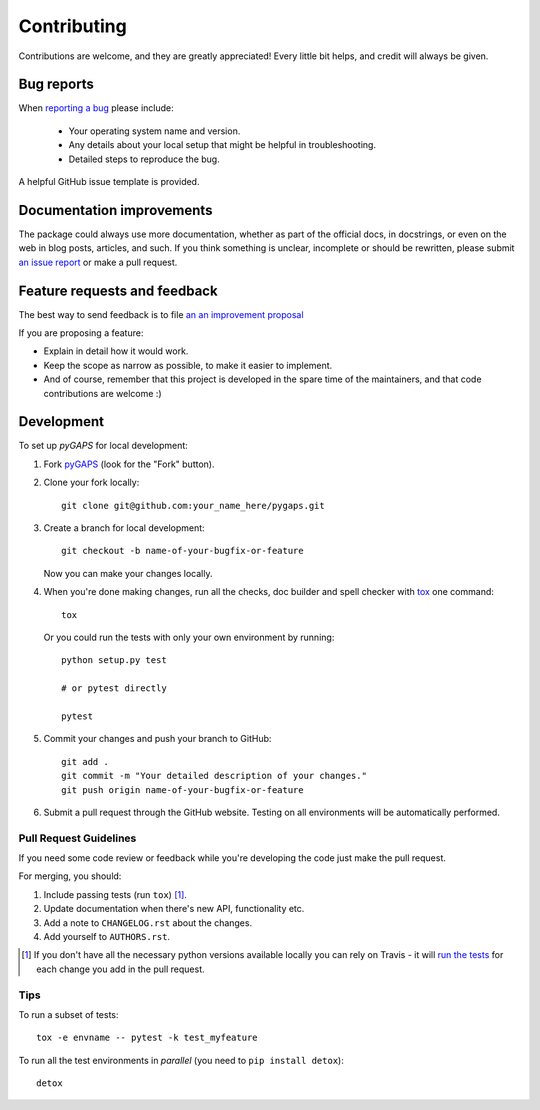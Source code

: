 ============
Contributing
============

Contributions are welcome, and they are greatly appreciated! Every little bit
helps, and credit will always be given.

Bug reports
===========

When `reporting a bug <https://github.com/pauliacomi/pygaps/issues>`_ please include:

    * Your operating system name and version.
    * Any details about your local setup that might be helpful in
      troubleshooting.
    * Detailed steps to reproduce the bug.

A helpful GitHub issue template is provided.

Documentation improvements
==========================

The package could always use more documentation, whether as part of the official
docs, in docstrings, or even on the web in blog posts, articles, and such. If
you think something is unclear, incomplete or should be rewritten, please submit
`an issue report <https://github.com/pauliacomi/pygaps/issues>`_ or make a pull
request.

Feature requests and feedback
=============================

The best way to send feedback is to file
`an an improvement proposal <https://github.com/pauliacomi/pygaps/issues>`_

If you are proposing a feature:

* Explain in detail how it would work.
* Keep the scope as narrow as possible, to make it easier to implement.
* And of course, remember that this project is developed in the
  spare time of the maintainers, and that code contributions are welcome :)

Development
===========

To set up `pyGAPS` for local development:

1. Fork `pyGAPS <https://github.com/pauliacomi/pygaps>`_
   (look for the "Fork" button).

2. Clone your fork locally::

    git clone git@github.com:your_name_here/pygaps.git

3. Create a branch for local development::

    git checkout -b name-of-your-bugfix-or-feature

   Now you can make your changes locally.

4. When you're done making changes, run all the checks, doc builder and
   spell checker with `tox <https://tox.readthedocs.io/en/latest/install.html>`_
   one command::

    tox

   Or you could run the tests with only your own environment by running::

    python setup.py test

    # or pytest directly

    pytest

5. Commit your changes and push your branch to GitHub::

    git add .
    git commit -m "Your detailed description of your changes."
    git push origin name-of-your-bugfix-or-feature

6. Submit a pull request through the GitHub website. Testing on all environments
   will be automatically performed.

Pull Request Guidelines
-----------------------

If you need some code review or feedback while you're developing the code just
make the pull request.

For merging, you should:

1. Include passing tests (run ``tox``) [1]_.
2. Update documentation when there's new API, functionality etc.
3. Add a note to ``CHANGELOG.rst`` about the changes.
4. Add yourself to ``AUTHORS.rst``.

.. [1] If you don't have all the necessary python versions available
       locally you can rely on Travis - it will
       `run the tests <https://travis-ci.org/pauliacomi/pyGAPS/pull_requests>`_
       for each change you add in the pull request.


Tips
----

To run a subset of tests::

    tox -e envname -- pytest -k test_myfeature

To run all the test environments in *parallel* (you need to ``pip install detox``)::

    detox
